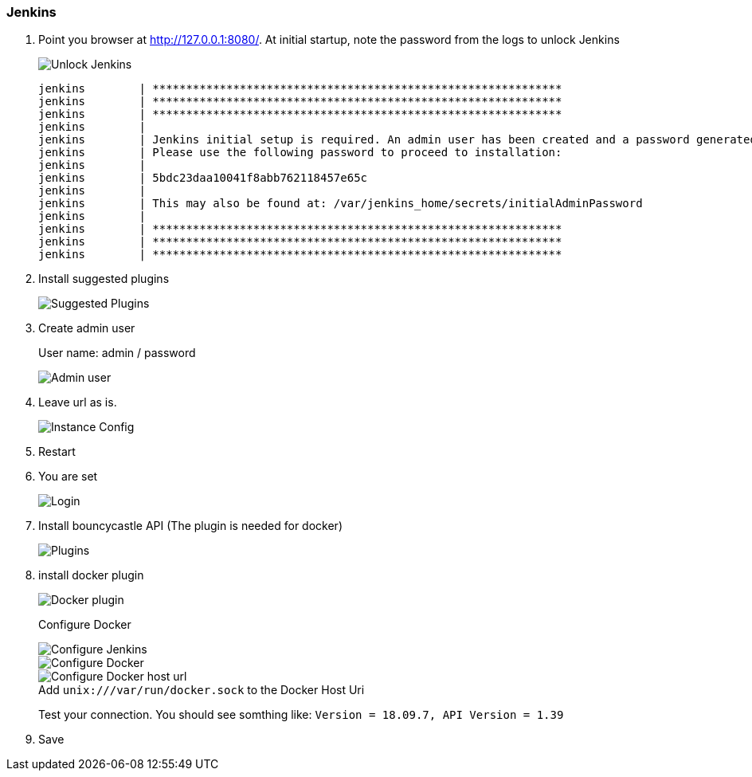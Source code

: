 === Jenkins

. Point you browser at http://127.0.0.1:8080/[http://127.0.0.1:8080/].
At initial startup, note the password from the logs to unlock Jenkins
+
image::jenkins_inital_setup/unlock_jenkins.png[Unlock Jenkins]
+
----
jenkins        | *************************************************************
jenkins        | *************************************************************
jenkins        | *************************************************************
jenkins        |
jenkins        | Jenkins initial setup is required. An admin user has been created and a password generated.
jenkins        | Please use the following password to proceed to installation:
jenkins        |
jenkins        | 5bdc23daa10041f8abb762118457e65c
jenkins        |
jenkins        | This may also be found at: /var/jenkins_home/secrets/initialAdminPassword
jenkins        |
jenkins        | *************************************************************
jenkins        | *************************************************************
jenkins        | *************************************************************
----

. Install suggested plugins
+
image::jenkins_inital_setup/suggested_plugins.png[Suggested Plugins]
. Create admin user
+
User name: admin / password
+
image::jenkins_inital_setup/admin.png[Admin user]
. Leave url as is.
+
image::jenkins_inital_setup/instance_config.png[Instance Config]
. Restart
. You are set
+
image::jenkins_inital_setup/login.png[Login]

. Install bouncycastle API (The plugin is needed for docker)
+
image::jenkins_inital_setup/bounycastle.png[Plugins]

. install docker plugin
+
image::jenkins_inital_setup/docker.png[Docker plugin]
+
Configure Docker
+
image::jenkins/configure-jenkins.png[Configure Jenkins]
+
image::jenkins_inital_setup/configure-docker.png[Configure Docker]
+
:figure-caption!:
.Add `unix:///var/run/docker.sock` to the Docker Host Uri
image::jenkins_inital_setup/configure-docker-2.png[Configure Docker host url]
+
Test your connection.
You should see somthing like: `Version = 18.09.7, API Version = 1.39`

. Save
